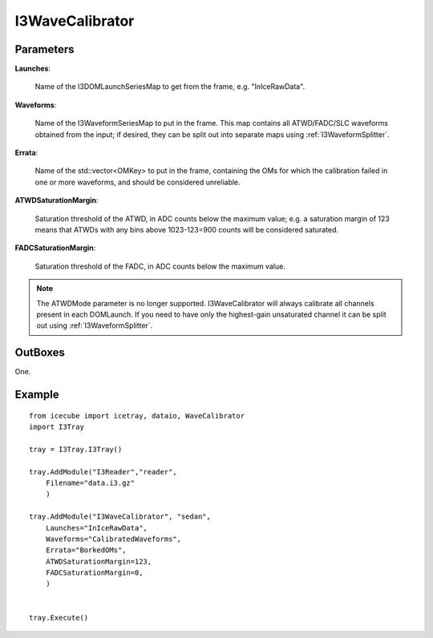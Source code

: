 
I3WaveCalibrator
----------------

Parameters
^^^^^^^^^^

**Launches**:

  Name of the I3DOMLaunchSeriesMap to get from the frame, e.g. "InIceRawData".

**Waveforms**:

  Name of the I3WaveformSeriesMap to put in the frame. This map contains all
  ATWD/FADC/SLC waveforms obtained from the input; if desired, they can be split
  out into separate maps using :ref:`I3WaveformSplitter`.
  
**Errata**:

  Name of the std::vector<OMKey> to put in the frame, containing the OMs for which
  the calibration failed in one or more waveforms, and should be considered
  unreliable.

**ATWDSaturationMargin**:

  Saturation threshold of the ATWD, in ADC counts below the maximum value; e.g. a
  saturation margin of 123 means that ATWDs with any bins above 1023-123=900
  counts will be considered saturated.
  
**FADCSaturationMargin**:

  Saturation threshold of the FADC, in ADC counts below the maximum value.

.. note::
	The ATWDMode parameter is no longer supported. I3WaveCalibrator will always
	calibrate all channels present in each DOMLaunch. If you need to have only
	the highest-gain unsaturated channel it can be split out using
	:ref:`I3WaveformSplitter`.

OutBoxes
^^^^^^^^
One.

Example
^^^^^^^

::
    
    from icecube import icetray, dataio, WaveCalibrator
    import I3Tray
    
    tray = I3Tray.I3Tray()
    
    tray.AddModule("I3Reader","reader",
        Filename="data.i3.gz"
        )
    
    tray.AddModule("I3WaveCalibrator", "sedan",
        Launches="InIceRawData",
        Waveforms="CalibratedWaveforms",
        Errata="BorkedOMs",
        ATWDSaturationMargin=123,
        FADCSaturationMargin=0,
        )
    
    
    tray.Execute()
    

